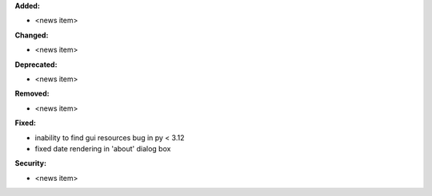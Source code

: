 **Added:**

* <news item>

**Changed:**

* <news item>

**Deprecated:**

* <news item>

**Removed:**

* <news item>

**Fixed:**

* inability to find gui resources bug in py < 3.12
* fixed date rendering in 'about' dialog box

**Security:**

* <news item>
